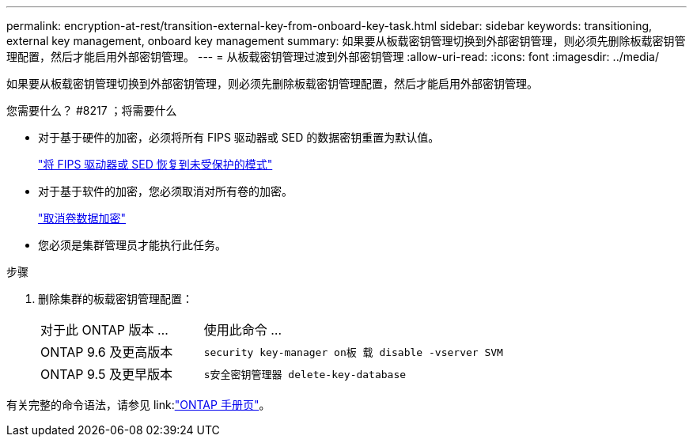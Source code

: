 ---
permalink: encryption-at-rest/transition-external-key-from-onboard-key-task.html 
sidebar: sidebar 
keywords: transitioning, external key management, onboard key management 
summary: 如果要从板载密钥管理切换到外部密钥管理，则必须先删除板载密钥管理配置，然后才能启用外部密钥管理。 
---
= 从板载密钥管理过渡到外部密钥管理
:allow-uri-read: 
:icons: font
:imagesdir: ../media/


[role="lead"]
如果要从板载密钥管理切换到外部密钥管理，则必须先删除板载密钥管理配置，然后才能启用外部密钥管理。

.您需要什么？ #8217 ；将需要什么
* 对于基于硬件的加密，必须将所有 FIPS 驱动器或 SED 的数据密钥重置为默认值。
+
link:return-seds-unprotected-mode-task.html["将 FIPS 驱动器或 SED 恢复到未受保护的模式"]

* 对于基于软件的加密，您必须取消对所有卷的加密。
+
link:unencrypt-volume-data-task.html["取消卷数据加密"]

* 您必须是集群管理员才能执行此任务。


.步骤
. 删除集群的板载密钥管理配置：
+
[cols="35,65"]
|===


| 对于此 ONTAP 版本 ... | 使用此命令 ... 


 a| 
ONTAP 9.6 及更高版本
 a| 
`security key-manager on板 载 disable -vserver SVM`



 a| 
ONTAP 9.5 及更早版本
 a| 
`s安全密钥管理器 delete-key-database`

|===


有关完整的命令语法，请参见 link:link:http://docs.netapp.com/ontap-9/topic/com.netapp.doc.dot-cm-cmpr/GUID-5CB10C70-AC11-41C0-8C16-B4D0DF916E9B.html["ONTAP 手册页"]。
